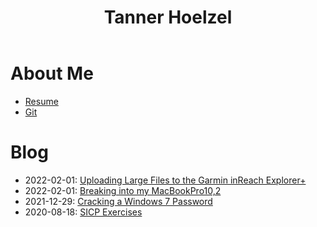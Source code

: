#+TITLE: Tanner Hoelzel
* About Me
- [[file:resume.pdf][Resume]]
- [[http://github.com/thoelze1][Git]]
* Blog
- 2022-02-01: [[file:uploading-garmin-routes.org][Uploading Large Files to the Garmin inReach Explorer+]]
- 2022-02-01: [[file:hacking-my-laptop.org][Breaking into my MacBookPro10,2]]
- 2021-12-29: [[file:cracking-windows-7.org][Cracking a Windows 7 Password]]
- 2020-08-18: [[file:sicp-exercises.org][SICP Exercises]]